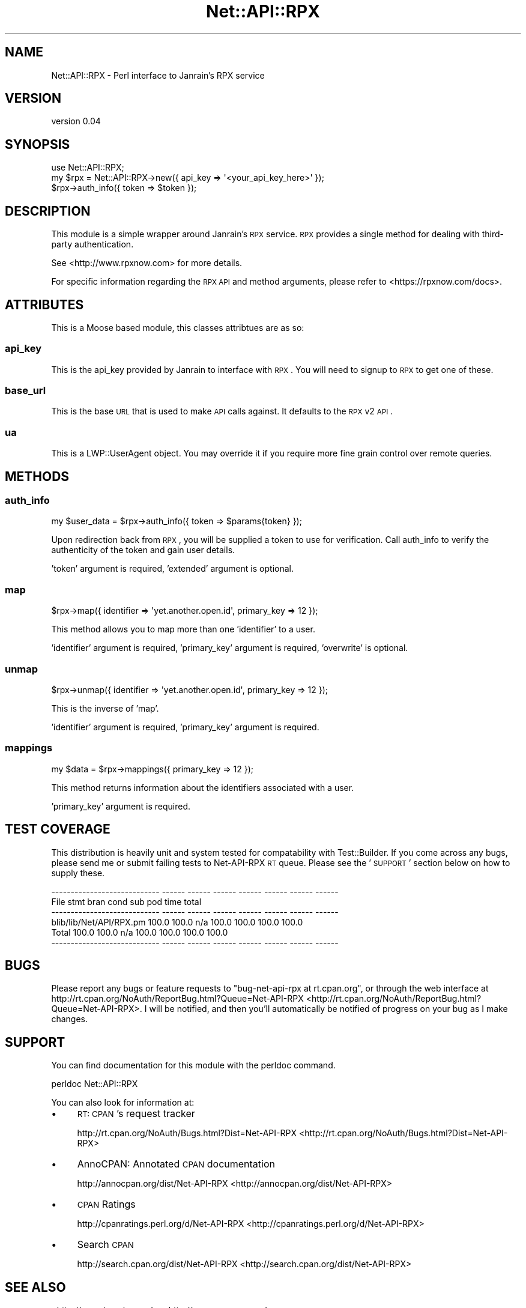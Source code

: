 .\" Automatically generated by Pod::Man 2.25 (Pod::Simple 3.20)
.\"
.\" Standard preamble:
.\" ========================================================================
.de Sp \" Vertical space (when we can't use .PP)
.if t .sp .5v
.if n .sp
..
.de Vb \" Begin verbatim text
.ft CW
.nf
.ne \\$1
..
.de Ve \" End verbatim text
.ft R
.fi
..
.\" Set up some character translations and predefined strings.  \*(-- will
.\" give an unbreakable dash, \*(PI will give pi, \*(L" will give a left
.\" double quote, and \*(R" will give a right double quote.  \*(C+ will
.\" give a nicer C++.  Capital omega is used to do unbreakable dashes and
.\" therefore won't be available.  \*(C` and \*(C' expand to `' in nroff,
.\" nothing in troff, for use with C<>.
.tr \(*W-
.ds C+ C\v'-.1v'\h'-1p'\s-2+\h'-1p'+\s0\v'.1v'\h'-1p'
.ie n \{\
.    ds -- \(*W-
.    ds PI pi
.    if (\n(.H=4u)&(1m=24u) .ds -- \(*W\h'-12u'\(*W\h'-12u'-\" diablo 10 pitch
.    if (\n(.H=4u)&(1m=20u) .ds -- \(*W\h'-12u'\(*W\h'-8u'-\"  diablo 12 pitch
.    ds L" ""
.    ds R" ""
.    ds C` ""
.    ds C' ""
'br\}
.el\{\
.    ds -- \|\(em\|
.    ds PI \(*p
.    ds L" ``
.    ds R" ''
'br\}
.\"
.\" Escape single quotes in literal strings from groff's Unicode transform.
.ie \n(.g .ds Aq \(aq
.el       .ds Aq '
.\"
.\" If the F register is turned on, we'll generate index entries on stderr for
.\" titles (.TH), headers (.SH), subsections (.SS), items (.Ip), and index
.\" entries marked with X<> in POD.  Of course, you'll have to process the
.\" output yourself in some meaningful fashion.
.ie \nF \{\
.    de IX
.    tm Index:\\$1\t\\n%\t"\\$2"
..
.    nr % 0
.    rr F
.\}
.el \{\
.    de IX
..
.\}
.\"
.\" Accent mark definitions (@(#)ms.acc 1.5 88/02/08 SMI; from UCB 4.2).
.\" Fear.  Run.  Save yourself.  No user-serviceable parts.
.    \" fudge factors for nroff and troff
.if n \{\
.    ds #H 0
.    ds #V .8m
.    ds #F .3m
.    ds #[ \f1
.    ds #] \fP
.\}
.if t \{\
.    ds #H ((1u-(\\\\n(.fu%2u))*.13m)
.    ds #V .6m
.    ds #F 0
.    ds #[ \&
.    ds #] \&
.\}
.    \" simple accents for nroff and troff
.if n \{\
.    ds ' \&
.    ds ` \&
.    ds ^ \&
.    ds , \&
.    ds ~ ~
.    ds /
.\}
.if t \{\
.    ds ' \\k:\h'-(\\n(.wu*8/10-\*(#H)'\'\h"|\\n:u"
.    ds ` \\k:\h'-(\\n(.wu*8/10-\*(#H)'\`\h'|\\n:u'
.    ds ^ \\k:\h'-(\\n(.wu*10/11-\*(#H)'^\h'|\\n:u'
.    ds , \\k:\h'-(\\n(.wu*8/10)',\h'|\\n:u'
.    ds ~ \\k:\h'-(\\n(.wu-\*(#H-.1m)'~\h'|\\n:u'
.    ds / \\k:\h'-(\\n(.wu*8/10-\*(#H)'\z\(sl\h'|\\n:u'
.\}
.    \" troff and (daisy-wheel) nroff accents
.ds : \\k:\h'-(\\n(.wu*8/10-\*(#H+.1m+\*(#F)'\v'-\*(#V'\z.\h'.2m+\*(#F'.\h'|\\n:u'\v'\*(#V'
.ds 8 \h'\*(#H'\(*b\h'-\*(#H'
.ds o \\k:\h'-(\\n(.wu+\w'\(de'u-\*(#H)/2u'\v'-.3n'\*(#[\z\(de\v'.3n'\h'|\\n:u'\*(#]
.ds d- \h'\*(#H'\(pd\h'-\w'~'u'\v'-.25m'\f2\(hy\fP\v'.25m'\h'-\*(#H'
.ds D- D\\k:\h'-\w'D'u'\v'-.11m'\z\(hy\v'.11m'\h'|\\n:u'
.ds th \*(#[\v'.3m'\s+1I\s-1\v'-.3m'\h'-(\w'I'u*2/3)'\s-1o\s+1\*(#]
.ds Th \*(#[\s+2I\s-2\h'-\w'I'u*3/5'\v'-.3m'o\v'.3m'\*(#]
.ds ae a\h'-(\w'a'u*4/10)'e
.ds Ae A\h'-(\w'A'u*4/10)'E
.    \" corrections for vroff
.if v .ds ~ \\k:\h'-(\\n(.wu*9/10-\*(#H)'\s-2\u~\d\s+2\h'|\\n:u'
.if v .ds ^ \\k:\h'-(\\n(.wu*10/11-\*(#H)'\v'-.4m'^\v'.4m'\h'|\\n:u'
.    \" for low resolution devices (crt and lpr)
.if \n(.H>23 .if \n(.V>19 \
\{\
.    ds : e
.    ds 8 ss
.    ds o a
.    ds d- d\h'-1'\(ga
.    ds D- D\h'-1'\(hy
.    ds th \o'bp'
.    ds Th \o'LP'
.    ds ae ae
.    ds Ae AE
.\}
.rm #[ #] #H #V #F C
.\" ========================================================================
.\"
.IX Title "Net::API::RPX 3"
.TH Net::API::RPX 3 "2012-05-24" "perl v5.16.0" "User Contributed Perl Documentation"
.\" For nroff, turn off justification.  Always turn off hyphenation; it makes
.\" way too many mistakes in technical documents.
.if n .ad l
.nh
.SH "NAME"
Net::API::RPX \- Perl interface to Janrain's RPX service
.SH "VERSION"
.IX Header "VERSION"
version 0.04
.SH "SYNOPSIS"
.IX Header "SYNOPSIS"
.Vb 1
\&    use Net::API::RPX;
\&
\&    my $rpx = Net::API::RPX\->new({ api_key => \*(Aq<your_api_key_here>\*(Aq });
\&
\&    $rpx\->auth_info({ token => $token });
.Ve
.SH "DESCRIPTION"
.IX Header "DESCRIPTION"
This module is a simple wrapper around Janrain's \s-1RPX\s0 service. \s-1RPX\s0 provides a single method for
dealing with third-party authentication.
.PP
See <http://www.rpxnow.com> for more details.
.PP
For specific information regarding the \s-1RPX\s0 \s-1API\s0 and method arguments, please refer to
<https://rpxnow.com/docs>.
.SH "ATTRIBUTES"
.IX Header "ATTRIBUTES"
This is a Moose based module, this classes attribtues are as so:
.SS "api_key"
.IX Subsection "api_key"
This is the api_key provided by Janrain to interface with \s-1RPX\s0. You will need to signup to \s-1RPX\s0
to get one of these.
.SS "base_url"
.IX Subsection "base_url"
This is the base \s-1URL\s0 that is used to make \s-1API\s0 calls against. It defaults to the \s-1RPX\s0 v2 \s-1API\s0.
.SS "ua"
.IX Subsection "ua"
This is a LWP::UserAgent object. You may override it if you require more fine grain control
over remote queries.
.SH "METHODS"
.IX Header "METHODS"
.SS "auth_info"
.IX Subsection "auth_info"
.Vb 1
\&    my $user_data = $rpx\->auth_info({ token => $params{token} });
.Ve
.PP
Upon redirection back from \s-1RPX\s0, you will be supplied a token to use for verification. Call
auth_info to verify the authenticity of the token and gain user details.
.PP
\&'token' argument is required, 'extended' argument is optional.
.SS "map"
.IX Subsection "map"
.Vb 1
\&    $rpx\->map({ identifier => \*(Aqyet.another.open.id\*(Aq, primary_key => 12 });
.Ve
.PP
This method allows you to map more than one 'identifier' to a user.
.PP
\&'identifier' argument is required, 'primary_key' argument is required, 'overwrite' is optional.
.SS "unmap"
.IX Subsection "unmap"
.Vb 1
\&    $rpx\->unmap({ identifier => \*(Aqyet.another.open.id\*(Aq, primary_key => 12 });
.Ve
.PP
This is the inverse of 'map'.
.PP
\&'identifier' argument is required, 'primary_key' argument is required.
.SS "mappings"
.IX Subsection "mappings"
.Vb 1
\&    my $data = $rpx\->mappings({ primary_key => 12 });
.Ve
.PP
This method returns information about the identifiers associated with a user.
.PP
\&'primary_key' argument is required.
.SH "TEST COVERAGE"
.IX Header "TEST COVERAGE"
This distribution is heavily unit and system tested for compatability with
Test::Builder. If you come across any bugs, please send me or submit failing
tests to Net-API-RPX \s-1RT\s0 queue. Please see the '\s-1SUPPORT\s0' section below on
how to supply these.
.PP
.Vb 6
\& \-\-\-\-\-\-\-\-\-\-\-\-\-\-\-\-\-\-\-\-\-\-\-\-\-\-\-\- \-\-\-\-\-\- \-\-\-\-\-\- \-\-\-\-\-\- \-\-\-\-\-\- \-\-\-\-\-\- \-\-\-\-\-\- \-\-\-\-\-\-
\& File                           stmt   bran   cond    sub    pod   time  total
\& \-\-\-\-\-\-\-\-\-\-\-\-\-\-\-\-\-\-\-\-\-\-\-\-\-\-\-\- \-\-\-\-\-\- \-\-\-\-\-\- \-\-\-\-\-\- \-\-\-\-\-\- \-\-\-\-\-\- \-\-\-\-\-\- \-\-\-\-\-\-
\& blib/lib/Net/API/RPX.pm       100.0  100.0    n/a  100.0  100.0  100.0  100.0
\& Total                         100.0  100.0    n/a  100.0  100.0  100.0  100.0
\& \-\-\-\-\-\-\-\-\-\-\-\-\-\-\-\-\-\-\-\-\-\-\-\-\-\-\-\- \-\-\-\-\-\- \-\-\-\-\-\- \-\-\-\-\-\- \-\-\-\-\-\- \-\-\-\-\-\- \-\-\-\-\-\- \-\-\-\-\-\-
.Ve
.SH "BUGS"
.IX Header "BUGS"
Please report any bugs or feature requests to \f(CW\*(C`bug\-net\-api\-rpx at rt.cpan.org\*(C'\fR, or through
the web interface at http://rt.cpan.org/NoAuth/ReportBug.html?Queue=Net\-API\-RPX <http://rt.cpan.org/NoAuth/ReportBug.html?Queue=Net-API-RPX>.  I will be notified, and then you'll
automatically be notified of progress on your bug as I make changes.
.SH "SUPPORT"
.IX Header "SUPPORT"
You can find documentation for this module with the perldoc command.
.PP
.Vb 1
\&    perldoc Net::API::RPX
.Ve
.PP
You can also look for information at:
.IP "\(bu" 4
\&\s-1RT:\s0 \s-1CPAN\s0's request tracker
.Sp
http://rt.cpan.org/NoAuth/Bugs.html?Dist=Net\-API\-RPX <http://rt.cpan.org/NoAuth/Bugs.html?Dist=Net-API-RPX>
.IP "\(bu" 4
AnnoCPAN: Annotated \s-1CPAN\s0 documentation
.Sp
http://annocpan.org/dist/Net\-API\-RPX <http://annocpan.org/dist/Net-API-RPX>
.IP "\(bu" 4
\&\s-1CPAN\s0 Ratings
.Sp
http://cpanratings.perl.org/d/Net\-API\-RPX <http://cpanratings.perl.org/d/Net-API-RPX>
.IP "\(bu" 4
Search \s-1CPAN\s0
.Sp
http://search.cpan.org/dist/Net\-API\-RPX <http://search.cpan.org/dist/Net-API-RPX>
.SH "SEE ALSO"
.IX Header "SEE ALSO"
<http://www.janrain.com/>, <http://www.rpxnow.com/>
.SH "AUTHORS"
.IX Header "AUTHORS"
.IP "\(bu" 4
Scott McWhirter <konobi@cpan.org>
.IP "\(bu" 4
Kent Fredric <kentnl@cpan.org>
.SH "COPYRIGHT AND LICENSE"
.IX Header "COPYRIGHT AND LICENSE"
This software is Copyright (c) 2012 by Cloudtone Studios.
.PP
This is free software, licensed under:
.PP
.Vb 1
\&  The (three\-clause) BSD License
.Ve
